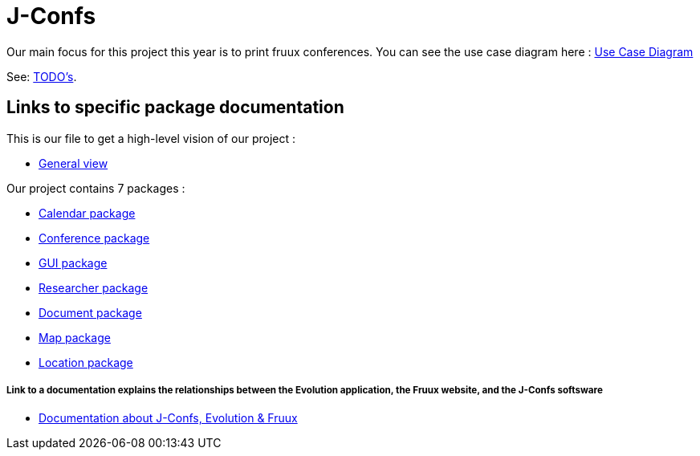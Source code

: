 = J-Confs

Our main focus for this project this year is to print fruux conferences. You can see the use case diagram here :
https://github.com/oliviercailloux-org/projet-j-confs/blob/br12/Doc/Papyrus/Diagrams/Print_Fruux_Conferences.SVG[Use Case Diagram]


See: https://github.com/oliviercailloux/J-Confs/blob/master/Doc/TODO.adoc[TODO’s].

== Links to specific package documentation

This is our file to get a high-level vision of our project :

* https://github.com/sebastienbourg/J-Confs/blob/master/Doc/UML%20documentation/General_View.adoc[General view]

Our project contains 7 packages :

* https://github.com/sebastienbourg/J-Confs/blob/master/Doc/UML%20documentation/Calendar.adoc[Calendar package]
* https://github.com/sebastienbourg/J-Confs/blob/master/Doc/UML%20documentation/Conference.adoc[Conference package]
* https://github.com/sebastienbourg/J-Confs/blob/master/Doc/UML%20documentation/Gui.adoc[GUI package]
* https://github.com/sebastienbourg/J-Confs/blob/master/Doc/UML%20documentation/Researcher.adoc[Researcher package]
* https://github.com/sebastienbourg/J-Confs/blob/master/Doc/UML%20documentation/Document.adoc[Document package]
* https://github.com/sebastienbourg/J-Confs/blob/master/Doc/UML%20documentation/Map.adoc[Map package]
* https://github.com/sebastienbourg/J-Confs/blob/master/Doc/UML%20documentation/Location.adoc[Location package]

===== Link to a documentation explains the relationships between the Evolution application, the Fruux website, and the J-Confs softsware
* https://github.com/oliviercailloux-org/projet-j-confs/blob/main/Doc/Evolution%2C%20fruux%20and%20J-Confs.adoc[Documentation about J-Confs, Evolution & Fruux]

